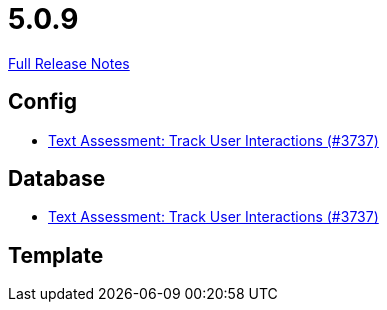 // SPDX-FileCopyrightText: 2023 Artemis Changelog Contributors
//
// SPDX-License-Identifier: CC-BY-SA-4.0

= 5.0.9

link:https://github.com/ls1intum/Artemis/releases/tag/5.0.9[Full Release Notes]

== Config

* link:https://www.github.com/ls1intum/Artemis/commit/08ecd0ae7882453ab1f3cb9e47d9c09615504773/[Text Assessment: Track User Interactions (#3737)]


== Database

* link:https://www.github.com/ls1intum/Artemis/commit/08ecd0ae7882453ab1f3cb9e47d9c09615504773/[Text Assessment: Track User Interactions (#3737)]


== Template
